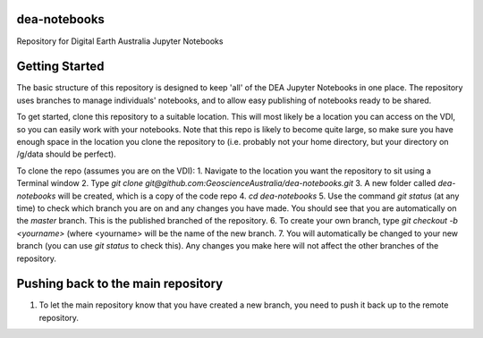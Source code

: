 dea-notebooks
=============
Repository for Digital Earth Australia Jupyter Notebooks

Getting Started
===============

The basic structure of this repository is designed to keep 'all' of the DEA Jupyter Notebooks
in one place. The repository uses branches to manage individuals' notebooks, and to allow easy publishing
of notebooks ready to be shared.

To get started, clone this repository to a suitable location. This will most likely be a location you can 
access on the VDI, so you can easily work with your notebooks. Note that this repo is likely to become quite large,
so make sure you have enough space in the location you clone the repository to (i.e. probably not your home directory, 
but your directory on /g/data should be perfect). 

To clone the repo (assumes you are on the VDI):
1. Navigate to the location you want the repository to sit using a Terminal window
2. Type `git clone git@github.com:GeoscienceAustralia/dea-notebooks.git`
3. A new folder called `dea-notebooks` will be created, which is a copy of the code repo
4. `cd dea-notebooks`
5. Use the command `git status` (at any time) to check which branch you are on and any changes you have made.
You should see that you are automatically on the `master` branch. This is the published branched of the repository. 
6. To create your own branch, type `git checkout -b <yourname>` (where <yourname> will be the name of the new branch.
7. You will automatically be changed to your new branch (you can use `git status` to check this). Any changes you make here will
not affect the other branches of the repository. 


Pushing back to the main repository
===================================
1. To let the main repository know that you have created a new branch, you need to push it back up to the remote repository.
